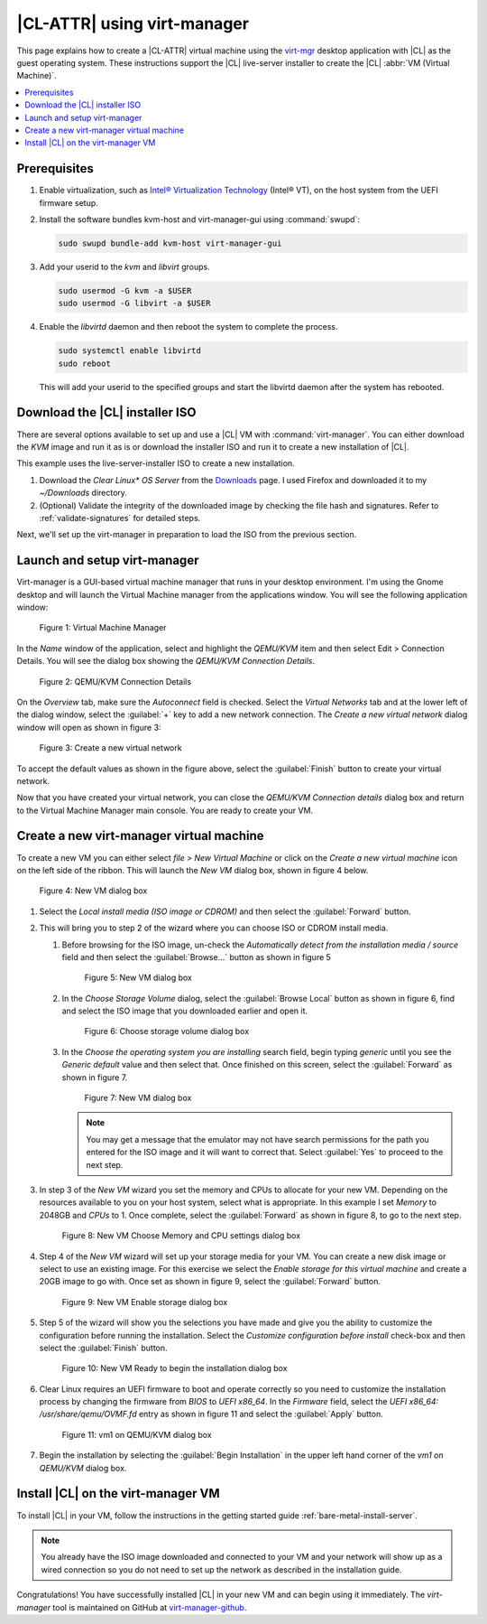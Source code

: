 .. _virt-manager:

|CL-ATTR| using virt-manager
############################

This page explains how to create a |CL-ATTR| virtual machine using the
`virt-mgr`_ desktop application with |CL| as the guest operating system.
These instructions support the |CL| live-server installer to create the |CL|
:abbr:`VM (Virtual Machine)`.

.. contents::
   :local:
   :depth: 1

Prerequisites
*************

#. Enable virtualization, such as `Intel® Virtualization Technology <https://www.intel.com/content/www/us/en/virtualization/virtualization-technology/intel-virtualization-technology.html>`_
   (Intel® VT), on the host system from the UEFI firmware setup.

#. Install the software bundles kvm-host and virt-manager-gui using 
   :command:`swupd`:

   .. code-block:: bash

      sudo swupd bundle-add kvm-host virt-manager-gui

#. Add your userid to the `kvm` and `libvirt` groups.
   
   .. code-block:: bash

      sudo usermod -G kvm -a $USER
      sudo usermod -G libvirt -a $USER

#. Enable the `libvirtd` daemon and then reboot the system to complete the 
   process.

   .. code-block:: bash

      sudo systemctl enable libvirtd
      sudo reboot

   This will add your userid to the specified groups and start the libvirtd 
   daemon after the system has rebooted.

Download the |CL| installer ISO
*******************************

There are several options available to set up and use a |CL| VM with
:command:`virt-manager`. You can either download the `KVM` image and run it as
is or download the installer ISO and run it to create a new installation of
|CL|.

This example uses the live-server-installer ISO to create a new installation.

#. Download the `Clear Linux* OS Server` from the `Downloads`_ page. I used
   Firefox and downloaded it to my `~/Downloads` directory.

#. (Optional) Validate the integrity of the downloaded image by checking the
   file hash and signatures. Refer to :ref:`validate-signatures` for detailed
   steps.

Next, we'll set up the virt-manager in preparation to load the ISO from the
previous section. 

Launch and setup virt-manager
*****************************

Virt-manager is a GUI-based virtual machine manager that
runs in your desktop environment. I'm using the Gnome desktop and will launch
the Virtual Machine manager from the applications window. You will see the
following application window:

.. figure:: figures/virtmgr/virt-manager-01.png
   :scale: 100%
   :alt: Virtual Machine Manager

   Figure 1: Virtual Machine Manager

In the `Name` window of the application, select and highlight the `QEMU/KVM`
item and then select Edit > Connection Details. You will see the dialog box
showing the `QEMU/KVM Connection Details`.

.. figure:: figures/virtmgr/virt-manager-02.png
   :scale: 100%
   :alt: QEMU/KVM Connection Details

   Figure 2: QEMU/KVM Connection Details

On the `Overview` tab, make sure the `Autoconnect` field is checked. Select 
the
`Virtual Networks` tab and at the lower left of the dialog window, select the 
:guilabel:`+` key to add a new network connection. The 
`Create a new virtual network` dialog window will open as shown in figure 3:

.. figure:: figures/virtmgr/virt-manager-03.png
   :scale: 100%
   :alt: Create a new virtual network

   Figure 3: Create a new virtual network

To accept the default values as shown in the figure above, select the 
:guilabel:`Finish` button to create your virtual network.

Now that you have created your virtual network, you can close the 
`QEMU/KVM Connection details` dialog box and return to the Virtual
Machine Manager main console. You are ready to create your VM.

Create a new virt-manager virtual machine
*****************************************

To create a new VM you can either select `file > New Virtual Machine` or click 
on the `Create a new virtual machine` icon on the left side of the ribbon. 
This will launch the `New VM` dialog box, shown in figure 4 below.

.. figure:: figures/virtmgr/virt-manager-04.png
   :scale: 100%
   :alt: New VM

   Figure 4: New VM dialog box

#. Select the `Local install media (ISO image or CDROM)` and then select the
   :guilabel:`Forward` button.

#. This will bring you to step 2 of the wizard where you can choose ISO or 
   CDROM install media. 

   #. Before browsing for the ISO image, un-check the 
      `Automatically detect from the installation media / source` field and
      then select the :guilabel:`Browse...` button as shown in figure 5

      .. figure:: figures/virtmgr/virt-manager-05.png
         :scale: 100%
         :alt: New VM

         Figure 5: New VM dialog box

   #. In the `Choose Storage Volume` dialog, select the
      :guilabel:`Browse Local` button as shown in figure 6, find and select 
      the ISO image that you downloaded earlier and open it.

      .. figure:: figures/virtmgr/virt-manager-06.png
         :scale: 100%
         :alt: Choose storage volume

         Figure 6: Choose storage volume dialog box

   #. In the `Choose the operating system you are installing` search field, 
      begin typing `generic` until you see the `Generic default` value and 
      then select that. Once finished on this screen, select the
      :guilabel:`Forward` as shown in figure 7.

      .. figure:: figures/virtmgr/virt-manager-07.png
         :scale: 100%
         :alt: New VM

         Figure 7: New VM dialog box

      .. note::

         You may get a message that the emulator may not have search
         permissions for the path you entered for the ISO image and it will 
         want to correct that.  Select :guilabel:`Yes` to proceed to the next
         step.

#. In step 3 of the `New VM` wizard you set the memory and CPUs to allocate 
   for your new VM. Depending on the resources available to you on your host
   system, select what is appropriate. In this example I set `Memory` to
   2048GB and `CPUs` to 1. Once complete, select the :guilabel:`Forward` as 
   shown in figure 8, to go to the next step.

   .. figure:: figures/virtmgr/virt-manager-08.png
      :scale: 100%
      :alt: New VM Choose Memory and CPU settings dialog box

      Figure 8: New VM Choose Memory and CPU settings dialog box

#. Step 4 of the `New VM` wizard will set up your storage media for your VM.
   You can create a new disk image or select to use an existing image. For
   this exercise we select the `Enable storage for this virtual machine` and
   create a 20GB image to go with. Once set as shown in figure 9, select the
   :guilabel:`Forward` button.

   .. figure:: figures/virtmgr/virt-manager-09.png
      :scale: 100%
      :alt: New VM Enable storage dialog box

      Figure 9: New VM Enable storage dialog box

#. Step 5 of the wizard will show you the selections you have made and give
   you the ability to customize the configuration before running the
   installation. Select the `Customize configuration before install` check-box
   and then select the :guilabel:`Finish` button.

   .. figure:: figures/virtmgr/virt-manager-10.png
      :scale: 100%
      :alt: New VM Ready to begin the installation dialog box

      Figure 10: New VM Ready to begin the installation dialog box

#. Clear Linux requires an UEFI firmware to boot and operate correctly so you
   need to customize the installation process by changing the firmware from
   `BIOS` to `UEFI x86_64`. In the `Firmware` field, select the
   `UEFI x86_64: /usr/share/qemu/OVMF.fd` entry as shown in figure 11 and 
   select the :guilabel:`Apply` button.

   .. figure:: figures/virtmgr/virt-manager-11.png
      :scale: 100%
      :alt: vm1 on QEMU/KVM dialog box

      Figure 11: vm1 on QEMU/KVM dialog box

#. Begin the installation by selecting the :guilabel:`Begin Installation` in
   the upper left hand corner of the `vm1 on QEMU/KVM` dialog box.

Install |CL| on the virt-manager VM
***********************************

To install |CL| in your VM, follow the instructions in the getting started
guide :ref:`bare-metal-install-server`. 

.. note::
   You already have the ISO image downloaded and connected to your VM and 
   your network will show up as a wired connection so you do not need to set
   up the network as described in the installation guide.

Congratulations! You have successfully installed |CL| in your new VM and can
begin using it immediately. The `virt-manager` tool is maintained on GitHub
at `virt-manager-github`_.

.. _virt-mgr: https://www.virt-manager.org

.. _Downloads: https://clearlinux.org/downloads

.. _virt-manager-github: https://github.com/virt-manager/virt-manager

.. _Intel® Virtualization Technology: https://www.intel.com/content/www/us/en/virtualization/virtualization-technology/intel-virtualization-technology.html
